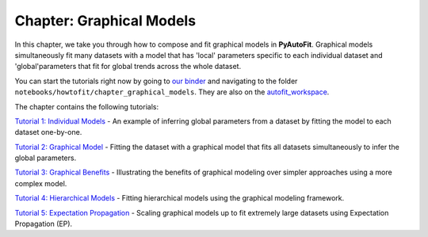 .. _chapter_graphical_models:

Chapter: Graphical Models
=========================

In this chapter, we take you through how to compose and fit graphical models in **PyAutoFit**. Graphical models
simultaneously fit many datasets with a model that has 'local' parameters specific to each individual dataset
and 'global'parameters that fit for global trends across the whole dataset.

You can start the tutorials right now by going to `our binder <https://mybinder.org/v2/gh/Jammy2211/autofit_workspace/HEAD>`_
and navigating to the folder ``notebooks/howtofit/chapter_graphical_models``. They are also on the `autofit_workspace <https://github.com/Jammy2211/autofit_workspace>`_.

The chapter contains the following tutorials:

`Tutorial 1: Individual Models <https://mybinder.org/v2/gh/Jammy2211/autofit_workspace/release?filepath=notebooks/howtofit/chapter_graphical_models/tutorial_1_individual_models.ipynb>`_
- An example of inferring global parameters from a dataset by fitting the model to each dataset one-by-one.

`Tutorial 2: Graphical Model <https://mybinder.org/v2/gh/Jammy2211/autofit_workspace/release?filepath=notebooks/howtofit/chapter_graphical_models/tutorial_2_graphical_model.ipynb>`_
- Fitting the dataset with a graphical model that fits all datasets simultaneously to infer the global parameters.

`Tutorial 3: Graphical Benefits <https://mybinder.org/v2/gh/Jammy2211/autofit_workspace/release?filepath=notebooks/howtofit/chapter_graphical_models/tutorial_3_graphical_benefits.ipynb>`_
- Illustrating the benefits of graphical modeling over simpler approaches using a more complex model.

`Tutorial 4: Hierarchical Models <https://mybinder.org/v2/gh/Jammy2211/autofit_workspace/release?filepath=notebooks/howtofit/chapter_graphical_models/tutorial_4_hierarchical_models.ipynb>`_
- Fitting hierarchical models using the graphical modeling framework.

`Tutorial 5: Expectation Propagation <https://mybinder.org/v2/gh/Jammy2211/autofit_workspace/release?filepath=notebooks/howtofit/chapter_graphical_models/tutorial_5_expectation_propagation.ipynb>`_
- Scaling graphical models up to fit extremely large datasets using Expectation Propagation (EP).

